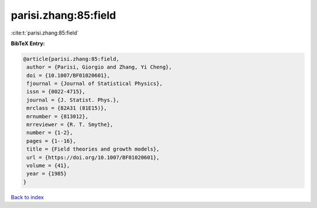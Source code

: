 parisi.zhang:85:field
=====================

:cite:t:`parisi.zhang:85:field`

**BibTeX Entry:**

.. code-block:: bibtex

   @article{parisi.zhang:85:field,
    author = {Parisi, Giorgio and Zhang, Yi Cheng},
    doi = {10.1007/BF01020601},
    fjournal = {Journal of Statistical Physics},
    issn = {0022-4715},
    journal = {J. Statist. Phys.},
    mrclass = {82A31 (81E15)},
    mrnumber = {813012},
    mrreviewer = {R. T. Smythe},
    number = {1-2},
    pages = {1--16},
    title = {Field theories and growth models},
    url = {https://doi.org/10.1007/BF01020601},
    volume = {41},
    year = {1985}
   }

`Back to index <../By-Cite-Keys.rst>`_
